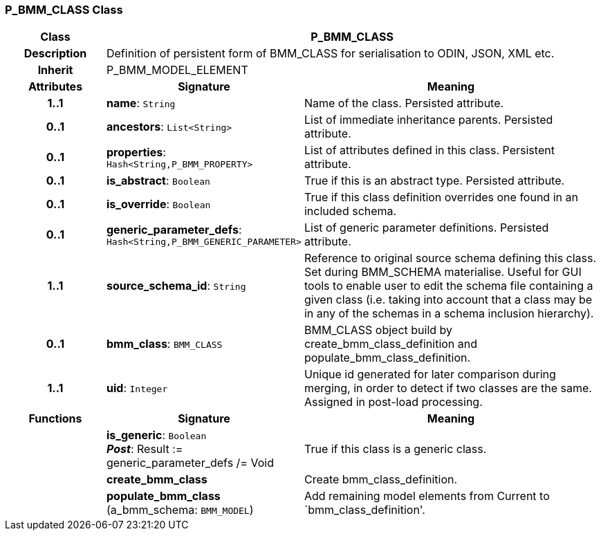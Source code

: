 === P_BMM_CLASS Class

[cols="^1,2,3"]
|===
h|*Class*
2+^h|*P_BMM_CLASS*

h|*Description*
2+a|Definition of persistent form of BMM_CLASS for serialisation to ODIN, JSON, XML etc.

h|*Inherit*
2+|P_BMM_MODEL_ELEMENT

h|*Attributes*
^h|*Signature*
^h|*Meaning*

h|*1..1*
|*name*: `String`
a|Name of the class. Persisted attribute.

h|*0..1*
|*ancestors*: `List<String>`
a|List of immediate inheritance parents. Persisted attribute.

h|*0..1*
|*properties*: `Hash<String,P_BMM_PROPERTY>`
a|List of attributes defined in this class. Persistent attribute.

h|*0..1*
|*is_abstract*: `Boolean`
a|True if this is an abstract type. Persisted attribute.

h|*0..1*
|*is_override*: `Boolean`
a|True if this class definition overrides one found in an included schema.

h|*0..1*
|*generic_parameter_defs*: `Hash<String,P_BMM_GENERIC_PARAMETER>`
a|List of generic parameter definitions. Persisted attribute.

h|*1..1*
|*source_schema_id*: `String`
a|Reference to original source schema defining this class. Set during BMM_SCHEMA materialise. Useful for GUI tools to enable user to edit the schema file containing a given class (i.e. taking into account that a class may be in any of the schemas in a schema inclusion hierarchy).

h|*0..1*
|*bmm_class*: `BMM_CLASS`
a|BMM_CLASS object build by create_bmm_class_definition and populate_bmm_class_definition.

h|*1..1*
|*uid*: `Integer`
a|Unique id generated for later comparison during merging, in order to detect if two classes are the same. Assigned in post-load processing.
h|*Functions*
^h|*Signature*
^h|*Meaning*

h|
|*is_generic*: `Boolean` +
*_Post_*: Result := generic_parameter_defs /= Void
a|True if this class is a generic class.

h|
|*create_bmm_class*
a|Create bmm_class_definition.

h|
|*populate_bmm_class* (a_bmm_schema: `BMM_MODEL`)
a|Add remaining model elements from Current to `bmm_class_definition'.
|===
